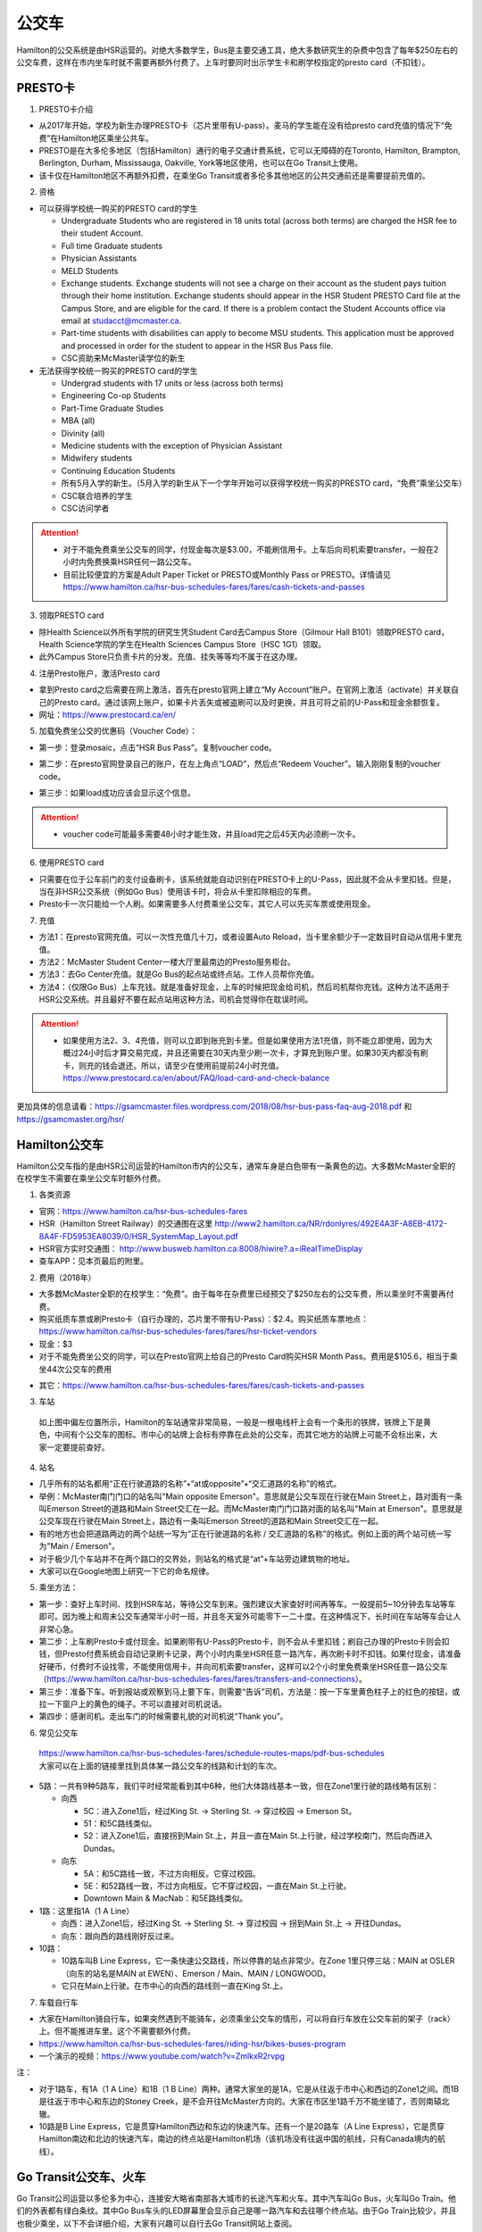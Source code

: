 ﻿公交车
============================
Hamilton的公交系统是由HSR运营的。对绝大多数学生，Bus是主要交通工具，绝大多数研究生的杂费中包含了每年$250左右的公交车费，这样在市内坐车时就不需要再额外付费了。上车时要同时出示学生卡和刷学校指定的presto card（不扣钱）。

PRESTO卡
-------------------------------
1. PRESTO卡介绍

- 从2017年开始，学校为新生办理PRESTO卡（芯片里带有U-pass）。麦马的学生能在没有给presto card充值的情况下“免费”在Hamilton地区乘坐公共车。
- PRESTO是在大多伦多地区（包括Hamilton）通行的电子交通计费系统，它可以无障碍的在Toronto, Hamilton, Brampton, Berlington, Durham, Mississauga, Oakville, York等地区使用，也可以在Go Transit上使用。
- 该卡仅在Hamilton地区不再额外扣费，在乘坐Go Transit或者多伦多其他地区的公共交通前还是需要提前充值的。

.. image:: /resource/bus/presto1.png
   :align: center
   :scale: 30%

2. 资格

- 可以获得学校统一购买的PRESTO card的学生

  - Undergraduate Students who are registered in 18 units total (across both terms) are charged the HSR fee to their student Account.
  - Full time Graduate students
  - Physician Assistants
  - MELD Students
  - Exchange students. Exchange students will not see a charge on their account as the student pays tuition through their home institution. Exchange students should appear in the HSR Student PRESTO Card file at the Campus Store, and are eligible for the card. If there is a problem contact the Student Accounts office via email at studacct@mcmaster.ca.
  - Part-time students with disabilities can apply to become MSU students. This application must be approved and processed in order for the student to appear in the HSR Bus Pass file.
  - CSC资助来McMaster读学位的新生

- 无法获得学校统一购买的PRESTO card的学生

  - Undergrad students with 17 units or less (across both terms)
  - Engineering Co-op Students
  - Part-Time Graduate Studies
  - MBA (all)
  - Divinity (all)
  - Medicine students with the exception of Physician Assistant
  - Midwifery students
  - Continuing Education Students
  - 所有5月入学的新生。（5月入学的新生从下一个学年开始可以获得学校统一购买的PRESTO card，“免费”乘坐公交车）
  - CSC联合培养的学生
  - CSC访问学者

.. attention::
   - 对于不能免费乘坐公交车的同学，付现金每次是$3.00，不能刷信用卡。上车后向司机索要transfer，一般在2小时内免费换乘HSR任何一路公交车。 
   - 目前比较便宜的方案是Adult Paper Ticket or PRESTO或Monthly Pass or PRESTO。详情请见 https://www.hamilton.ca/hsr-bus-schedules-fares/fares/cash-tickets-and-passes

3. 领取PRESTO card

- 除Health Science以外所有学院的研究生凭Student Card去Campus Store（Gilmour Hall B101）领取PRESTO card，Health Science学院的学生在Health Sciences Campus Store（HSC 1G1）领取。
- 此外Campus Store只负责卡片的分发。充值、挂失等等均不属于在这办理。

4. 注册Presto账户，激活Presto card

- 拿到Presto card之后需要在网上激活，首先在presto官网上建立“My Account”账户。在官网上激活（activate）并关联自己的Presto card。通过该网上账户，如果卡片丢失或被盗刷可以及时更换，并且可将之前的U-Pass和现金余额恢复。 
- 网址：https://www.prestocard.ca/en/

.. image:: /resource/bus/presto3.png
   :align: center

5. 加载免费坐公交的优惠码（Voucher Code）：

- 第一步：登录mosaic，点击“HSR Bus Pass”。复制voucher code。

.. image:: /resource/bus/voucher01.png
   :align: center

- 第二步：在presto官网登录自己的账户，在左上角点“LOAD”，然后点“Redeem Voucher”。输入刚刚复制的voucher code。

.. image:: /resource/bus/voucher02.png
   :align: center
   :scale: 50%

- 第三步：如果load成功应该会显示这个信息。

.. image:: /resource/bus/voucher03.png
   :align: center
   :scale: 50%

.. attention::
   - voucher code可能最多需要48小时才能生效，并且load完之后45天内必须刷一次卡。

6. 使用PRESTO card

- 只需要在位于公车前门的支付设备刷卡，该系统就能自动识别在PRESTO卡上的U-Pass，因此就不会从卡里扣钱。但是，当在非HSR公交系统（例如Go Bus）使用该卡时，将会从卡里扣除相应的车费。
- Presto卡一次只能给一个人刷。如果需要多人付费乘坐公交车，其它人可以先买车票或使用现金。

.. image:: /resource/bus/presto2.png
   :align: center

7. 充值

- 方法1：在presto官网充值。可以一次性充值几十刀，或者设置Auto Reload，当卡里余额少于一定数目时自动从信用卡里充值。
- 方法2：McMaster Student Center一楼大厅里最南边的Presto服务柜台。
- 方法3：去Go Center充值。就是Go Bus的起点站或终点站。工作人员帮你充值。
- 方法4：（仅限Go Bus）上车充钱。就是准备好现金，上车的时候把现金给司机，然后司机帮你充钱。这种方法不适用于HSR公交系统。并且最好不要在起点站用这种方法，司机会觉得你在耽误时间。

.. attention::
   - 如果使用方法2、3、4充值，则可以立即到账充到卡里。但是如果使用方法1充值，则不能立即使用，因为大概过24小时后才算交易完成，并且还需要在30天内至少刷一次卡，才算充到账户里。如果30天内都没有刷卡，则充的钱会退还。所以，请至少在使用前提前24小时充值。https://www.prestocard.ca/en/about/FAQ/load-card-and-check-balance

更加具体的信息请看：https://gsamcmaster.files.wordpress.com/2018/08/hsr-bus-pass-faq-aug-2018.pdf 和 https://gsamcmaster.org/hsr/

Hamilton公交车
-----------------------------------------------
Hamilton公交车指的是由HSR公司运营的Hamilton市内的公交车，通常车身是白色带有一条黄色的边。大多数McMaster全职的在校学生不需要在乘坐公交车时额外付费。

.. image:: /resource/bus/HSR_bus.jpg
   :align: center

1. 各类资源

- 官网：https://www.hamilton.ca/hsr-bus-schedules-fares
- HSR（Hamilton Street Railway）的交通图在这里 http://www2.hamilton.ca/NR/rdonlyres/492E4A3F-A8EB-4172-8A4F-FD5953EA8039/0/HSR_SystemMap_Layout.pdf 
- HSR官方实时交通图： http://www.busweb.hamilton.ca:8008/hiwire?.a=iRealTimeDisplay
- 查车APP：见本页最后的附里。

2. 费用（2018年）

- 大多数McMaster全职的在校学生：“免费”。由于每年在杂费里已经预交了$250左右的公交车费，所以乘坐时不需要再付费。
- 购买纸质车票或刷Presto卡（自行办理的，芯片里不带有U-Pass）：$2.4。购买纸质车票地点：https://www.hamilton.ca/hsr-bus-schedules-fares/fares/hsr-ticket-vendors
- 现金：$3
- 对于不能免费坐公交的同学，可以在Presto官网上给自己的Presto Card购买HSR Month Pass。费用是$105.6，相当于乘坐44次公交车的费用

.. image:: /resource/bus/HSRMonthPass.png
   :align: center

- 其它：https://www.hamilton.ca/hsr-bus-schedules-fares/fares/cash-tickets-and-passes

3. 车站

 | 如上图中偏左位置所示，Hamilton的车站通常非常简易，一般是一根电线杆上会有一个条形的铁牌，铁牌上下是黄色，中间有个公交车的图标。市中心的站牌上会标有停靠在此处的公交车，而其它地方的站牌上可能不会标出来，大家一定要提前查好。

4. 站名

- 几乎所有的站名都用“正在行驶道路的名称”+“at或opposite”+“交汇道路的名称”的格式。
- 举例：McMaster南门门口的站名叫"Main opposite Emerson"。意思就是公交车现在行驶在Main Street上，路对面有一条叫Emerson Street的道路和Main Street交汇在一起。而McMaster南门门口路对面的站名叫"Main at Emerson"。意思就是公交车现在行驶在Main Street上，路边有一条叫Emerson Street的道路和Main Street交汇在一起。
- 有的地方也会把道路两边的两个站统一写为“正在行驶道路的名称 / 交汇道路的名称”的格式。例如上面的两个站可统一写为"Main / Emerson"。
- 对于极少几个车站并不在两个路口的交界处，则站名的格式是“at”+车站旁边建筑物的地址。
- 大家可以在Google地图上研究一下它的命名规律。

5. 乘坐方法：

- 第一步：查好上车时间、找到HSR车站，等待公交车到来。强烈建议大家查好时间再等车。一般提前5~10分钟去车站等车即可。因为晚上和周末公交车通常半小时一班，并且冬天室外可能零下一二十度。在这种情况下，长时间在车站等车会让人非常心急。
- 第二步：上车刷Presto卡或付现金。如果刷带有U-Pass的Presto卡，则不会从卡里扣钱；刷自己办理的Presto卡则会扣钱，但Presto付费系统会自动记录刷卡记录，两个小时内乘坐HSR任意一路汽车，再次刷卡时不扣钱。如果付现金，请准备好硬币，付费时不设找零，不能使用信用卡，并向司机索要transfer，这样可以2个小时里免费乘坐HSR任意一路公交车（https://www.hamilton.ca/hsr-bus-schedules-fares/fares/transfers-and-connections）。
- 第三步：准备下车。听到报站或观察到马上要下车，则需要“告诉”司机，方法是：按一下车里黄色柱子上的红色的按钮，或拉一下窗户上的黄色的绳子。不可以直接对司机说话。
- 第四步：感谢司机。走出车门的时候需要礼貌的对司机说“Thank you”。

.. image:: /resource/bus/HSR_bus_interior.jpg
   :align: center

6. 常见公交车

 | https://www.hamilton.ca/hsr-bus-schedules-fares/schedule-routes-maps/pdf-bus-schedules
 | 大家可以在上面的链接里找到具体某一路公交车的线路和计划的车次。

- 5路：一共有9种5路车，我们平时经常能看到其中6种，他们大体路线基本一致，但在Zone1里行驶的路线略有区别：

  - 向西

    - 5C：进入Zone1后，经过King St. -> Sterling St. -> 穿过校园 -> Emerson St。
    - 51：和5C路线类似。
    - 52：进入Zone1后，直接拐到Main St.上，并且一直在Main St.上行驶，经过学校南门，然后向西进入Dundas。

  - 向东

    - 5A：和5C路线一致，不过方向相反。它穿过校园。
    - 5E：和52路线一致，不过方向相反。它不穿过校园，一直在Main St.上行驶。
    - Downtown Main & MacNab：和5E路线类似。
- 1路：这里指1A（1 A Line）

  - 向西：进入Zone1后，经过King St. -> Sterling St. -> 穿过校园 -> 拐到Main St.上 -> 开往Dundas。
  - 向东：跟向西的路线刚好反过来。
- 10路：

  - 10路车叫B Line Express，它一条快速公交路线，所以停靠的站点非常少。在Zone 1里只停三站：MAIN at OSLER（向东的站名是MAIN at EWEN）、Emerson / Main、MAIN / LONGWOOD。
  - 它只在Main上行驶。在市中心的向西的路线则一直在King St.上。

7. 车载自行车

- 大家在Hamilton骑自行车，如果突然遇到不能骑车，必须乘坐公交车的情形，可以将自行车放在公交车前的架子（rack）上。但不能推进车里。这个不需要额外付费。
- https://www.hamilton.ca/hsr-bus-schedules-fares/riding-hsr/bikes-buses-program
- 一个演示的视频：https://www.youtube.com/watch?v=ZmlkxR2rvpg

注：

- 对于1路车，有1A（1 A Line）和1B（1 B Line）两种。通常大家坐的是1A，它是从往返于市中心和西边的Zone1之间。而1B是往返于市中心和东边的Stoney Creek，是不会开往McMaster方向的。大家在市区坐1路千万不能坐错了，否则南辕北辙。
- 10路是B Line Express，它是贯穿Hamilton西边和东边的快速汽车。还有一个是20路车（A Line Express），它是贯穿Hamilton南边和北边的快速汽车，南边的终点站是Hamilton机场（该机场没有往返中国的航线，只有Canada境内的航线）。

Go Transit公交车、火车
----------------------------------------------------
Go Transit公司运营以多伦多为中心，连接安大略省南部各大城市的长途汽车和火车。其中汽车叫Go Bus，火车叫Go Train。他们的外表都有绿白条纹。其中Go Bus车头的LED屏幕里会显示自己是哪一路汽车和去往哪个终点站。由于Go Train比较少，并且也极少乘坐，以下不会详细介绍，大家有兴趣可以自行去Go Transit网站上查阅。

.. image:: /resource/bus/Go_Bus.jpg
   :align: center

1. 各类资源

- 官网：http://www.gotransit.com/
- 各路公交车的时刻表：https://www.gotransit.com/en/trip-planning/seeschedules/full-schedules

2. 费用

- 大家可以在官网的的Fares中估计所需要的费用。http://www.gotransit.com/publicroot/en/fares/farecalculator.aspx
- 费用通常是按乘坐的距离收费，乘坐距离越长，费用越高。到多伦多或密西沙加单程大概十几加元。
- 付费时，可以使用现金或刷Presto卡，不能使用信用卡。使用Presto卡可以获得相应的打折。这里，不管Presto卡里有没有U-Pass，都会扣去相应的费用。
- 官网上的估计出来的费用不一定很准确，如果大家经常使用Presto卡坐Go Trasit的交通工具，请保持卡里最好不要少于$40。

3. 车站

- 汽车站：在当地的Go Center终点站乘坐或在市区的停靠点乘坐。Go Bus除了在Go Center终点站停靠外，一般也会在市区的若干小车站停靠，这时可以继续有人上车或下车。站牌如下图所示，一般是一根电线杆上会有一个条形的铁牌，铁牌上下是绿色，中间有个公交车的图标。站牌上通常不会标有哪几路Go Bus停靠在这，大家一定要在Google地图或在其它地方查清楚。
- 火车站：只能去当地的Go Center乘坐。

.. image:: /resource/bus/Go_Transit_Bus_Stop_Sign.svg.png
   :align: center
   :scale: 2%

4. 站名

- Go Bus的站名比较随意，终点站的名称会以当地地名或周围地标性质的建筑命名，而在市区的小车站则和市内公交车车站重名。

5. 乘坐Go Bus方法：

- 第一步：查好上车时间、找到Go Bus车站（没有必要一定去Go Center乘坐），等待Go Bus到来。强烈建议大家查好时间再等车，一般提前10~20分钟去车站等车即可。
- 第二步：上车刷Presto卡或付现金。如果付现金，司机会找零。
- 第三步：准备下车。听到报站或观察到马上要下车，则需要“告诉”司机，方法和乘坐HSR市内公交车类似，按一下车里座位附近红色的Stop按钮或其它标有Stop的按钮。不可以直接对司机说话。
- 第四步：下车。如果刷Presto卡上车，则 **下车的时候务必再次刷Presto卡** ，否则计费系统会默认为你一直坐到终点站。此外也需要感谢司机，走出车门的时候需要礼貌的对司机说“Thank you”。

6. 常见Go Bus

- 16路（Hamilton/Toronto Express Bus）：往返于Hamilton和多伦多的直达快速长途汽车。此外，还有18路（Lakeshore West）的路线类似，只不过中途在每个城市都要停，大概要停十几站。
- 47路：往返于Hamilton和密西沙加市中心（Square One Shopping Centre）。
- 40路：往返于Hamilton和Pearson机场。注：由于Pearson机场不是终点站，大家在Pearson机场乘坐40路的时候，一定要看清楚去往的方向，去Hamilton一定是Hamilton Go Center。
- 12路：先坐HSR 12路到BARTON at NASH，然后在Nash Rd. @ Barton St. Park & Ride坐Go Bus 12路到尼亚加拉瀑布，中间在Outlet Collection at Niagara停，大家也可以顺便去那里买衣服鞋帽。

7. 常见Go Train

- 18路（Lakeshore West）：这趟火车应该是大家最有可能乘坐的火车了。它往返于多伦多和Hamilton之间，路线和Go Bus 18路基本重合。但不是一天24小时都有。车票价格和Go Bus相同。乘坐地点只能去Toronto Union Station和Hamilton Go Center。

  - 时刻表：https://www.gotransit.com/static_files/gotransit/assets/pdf/TripPlanning/FullSchedules/Table01.pdf
  - 工作日去多伦多只有早上05:48、06:18、06:48、07:18四趟；回Hamilton只有傍晚16:30、17:00、17:30、18:00四趟。周末没有Go Train往返这两个城市。
  - 多伦多和Hamilton之间的整个行程一共1小时15分钟。如果Go Bus 16路在403高速上不堵车，那么Go Train 18路还没有Go Bus 16路快。但工作日的下班点403高速会非常堵，坐Go Bus可能一个半小时都不一定能到，所以这个时间坐Go Train 18路返回Hamilton是一个非常不错的选择。

其它公交系统
------------------------------------
1. TTC

- 多伦多的公交系统，包括公交车和地铁。
- 官网：http://www.ttc.ca/
- 费用：http://www.ttc.ca/Fares_and_passes/Prices/Prices.jsp 。乘坐地铁和公交车每次的价格是一样的。付现金是$3.25/次（2017年）。刷Presto卡或购买Tickets & Tokens，是$3/次（2017年）。
- 大家如果坐公交车或地铁在多伦多玩，可以购买Day Pass：http://www.ttc.ca/Fares_and_passes/Passes/Day_Pass/index.jsp ，这样当日乘车的时候就不用再付费了。费用是：$12.50/天（2017年）有两种选择，一个是Single，还有一个是Group / Family。大家可以在地铁站的入口购买。

2. Burlington Transit

- Hamilton北边的城市Burlington的公交车系统。
- 官网：http://www.burlingtontransit.ca/
- 实时交通图：https://tripplanner.burlington.ca/hiwire?.a=iRealTimeDisplay
- 如果大家准备坐公交车从Hamilton去Burlington的IKEA买小件家具，可以坐Burlington 1路。大家可以在Google地图或查车App里查好路线和时间。
- 费用：http://www.burlingtontransit.ca/en/fares/Burlington-Transit-Fares.aspx 。具体为（2017年）：①现金：$3.50，不设找零，可以索要transfer。②Presto卡：$2.70

3. MegaBus

- MegaBus是由Coach Canada公司运营的长途公交车。如果想坐车去Kitchener（Waterloo），则需要乘坐MegaBus。
- 官网：https://ca.megabus.com/
- 乘坐MegaBus一定要在官网上预定，不能上车再买票，上车时给司机出示购票后的确认邮件。
- MegaBus的起点在学校西边Mary Keyes Residence宿舍楼的西北角，车站是一个标有Coach Canada和MegaBus的站牌和座椅。大家第一次乘坐请提前去寻找位置。如果不确定自己是否上了正确的车，可以向司机确认是不是去Kitchener的MegaBus。
- 终点在Kitchener市中心，还需要坐市内公交车去Waterloo或其它地方，如果去Waterloo大学，可以坐7路或8路。Kitchener市内公交车是由GRT运营的（http://www.grt.ca/en/index.aspx），不能使用Presto卡支付，付现金是$3.25（2017年），可以向司机索要Transfer。

4. VIA

- 贯穿Canada全境的火车。大家可以坐这个火车去其它省份。在安大略省，大家可以乘坐它去London（例如：西安大略大学）或Windsor（例如：温莎大学）。
- 官网：http://www.viarail.ca/en
- 手机App：

  - iOS：https://itunes.apple.com/ca/app/via-rail/id1023455499?ls=1&mt=8
  - Android：https://play.google.com/store/apps/details?id=com.viarail.reservia
- 车站查询：https://www.viarail.ca/en/plan-your-trip/find-a-station 。Hamilton的车站在HAMILTON GO CENTRE（https://www.viarail.ca/en/explore-our-destinations/stations/hamilton）

5. Greyhound

- 贯穿Canada全境的长途汽车。大家可以坐这个长途汽车去其它省份。在安大略省，大家可以乘坐它去London（例如：西安大略大学）或Windsor（例如：温莎大学）。
- 官网：https://www.greyhound.ca/
- 车站查询：https://www.greyhound.ca/en/locations/default.aspx 。Hamilton的车站在HAMILTON GO CENTRE（https://www.greyhound.ca/en/locations/terminal.aspx?city=127191）

Hamilton出租车
------------------------------------------
Hamilton的出租车叫“Hamilton Cab”。和国内的出租车类似，只不过不能使用招手停的方法，必须用App预定。Hamilton Cab比Uber要便宜得多。大家也可以用这种方法去机场，在这里并不推荐下飞机后用这种方法来Hamilton，因为出租车等待时间也需要付费，大家无法知道飞机是否晚点，也无法算准需要多长时间出机场。

- 官网：http://www.hamiltoncab.com/
- 手机App：

  - iOS：https://itunes.apple.com/ca/app/hamilton-cab/id1209125752?mt=8
  - Android：https://play.google.com/store/apps/details?id=com.limolabs.hamiltoncab
- 费用：http://www.hamiltoncab.com/rates/ 。目前的费用（2017年）：起步的72.1米是$3.9。以后每72.1米是$0.13。注意，如果预定好了出租车，但没按时到达乘坐地点，出租车每等14秒也是$0.13。去Pearson机场整车费用大概$100。

Hamilton共享单车——“SoBi”
-----------------------------------------------------
SoBi是Social Bicycles旗下的在世界各大城市的共享单车业务之一。在Hamilton，它主要提供有桩共享单车。取车地点主要分布在Zone1、Hamilton downtown和Dundas。

- 网站：https://hamilton.socialbicycles.com/
- 手机App：

  - iOS：https://itunes.apple.com/app/apple-store/id641497286
  - Android：https://play.google.com/store/apps/details?id=com.socialbicycles.app

- 价格（请在手机App上查看）：如果经常骑自行车的同学，可以购买$12的“McMaster Student Monthly”，每天可以骑90min不用额外花钱。如果仅仅想体验一下，可以使用“Pay As You Go”，这样每骑1小时是$5.4。

.. image:: /resource/bus/SoBi_pricing.png
   :align: center
   :scale: 25%

注：用完之后没有锁在桩上，或没有正确锁住，会收罚金。 https://hamilton.socialbicycles.com/#memberships

附
---------------------
1. 处理自己单独办理的PRESTO card

 | 如果要“免费”使用HSR公交服务，就不得使用学校下发的新卡。若之前的卡中有余额，可以在downtown的GO Centre将卡中的现金转移至新的PRESTO卡上（请同时携带学校发的PRESTO卡和自己买的PRESTO卡）。或打电话给presto客服，客服会把卡里的余额已支票的形式还给你。自己买的PRESTO卡不会退。

2. PRESTO card挂失

 | 请及时通过PRESTO网上账户或者电话联系客服（1-877-278-6123）进行挂失。
 
- 已经在PRESTO网上注册过的卡

  - 补办新卡在Customer Service Centre (Compass Information Centre, HSR Customer  Service Centre, GO Transit)。Compass Information Centre：https://www.msumcmaster.ca/services-directory/4-compass-information-centre
  - 补卡需要缴纳$16(其中$6为卡片工本费，$10为最少储存金额)。
  - 一旦拿到新补办的卡后，请通过以上的方式联系PRESTO公司，将原本的U-pass转移到新的卡片上。
- 未在PRESTO网上注册过的卡

  - 需要去Compass Information Centre获得原卡的17位PRESTO card number以及3位security number。
  - 接下来需要用上面提到的信息将已经丢失的卡进行注册，注册好后，请及时挂失。挂失后需要缴纳$25以补办新的卡。
  - 一旦拿到新的卡，请首先联系PRESTO公司，将之前的U-pass和电子钱包转移到新卡上。
  - 注意！一定不要在转移好U-pass之前为这张卡进行注册！（如果不小心先注册，再联系PRESTO，那么需要再重新办理一张卡才能将丢失卡的U-pass转移过去）。

3. 查车APP：Transit

 | 查车App可以查多伦多地区以及多伦多周边城市所有公交系统的车次与实时交通情况。这其中当然包括了Hamilton公交系统。

.. image:: /resource/bus/Transit_App_01.png
   :align: center
   :scale: 25%

- iOS：https://itunes.apple.com/app/apple-store/id498151501?mt=8
- Android：https://play.google.com/store/apps/details?id=com.thetransitapp.droid

| 打开App后会自动获取当前位置以及周围的公交车。对于每一个公交车，会列举下面马上到的几个车次的等待时间。

.. image:: /resource/bus/Transit_App_02.png
   :align: center
   :scale: 25%

| 点击打算乘坐的公交车那一栏下面第一个按钮，就会出现实时交通图，包括公交车现在的位置（大概有一分钟的延迟），预计到达每一站的时间，以及去车站最近的步行线路。

.. image:: /resource/bus/Transit_App_03.png
   :align: center
   :scale: 25%

| 点击打算乘坐的公交车那一栏下面第四个按钮，就会出现班次列表。

.. image:: /resource/bus/Transit_App_04.png
   :align: center
   :scale: 25%

.. admonition:: 本页作者
   
   - 17-ECE-刘欢
   - 17-CAS-赵伟